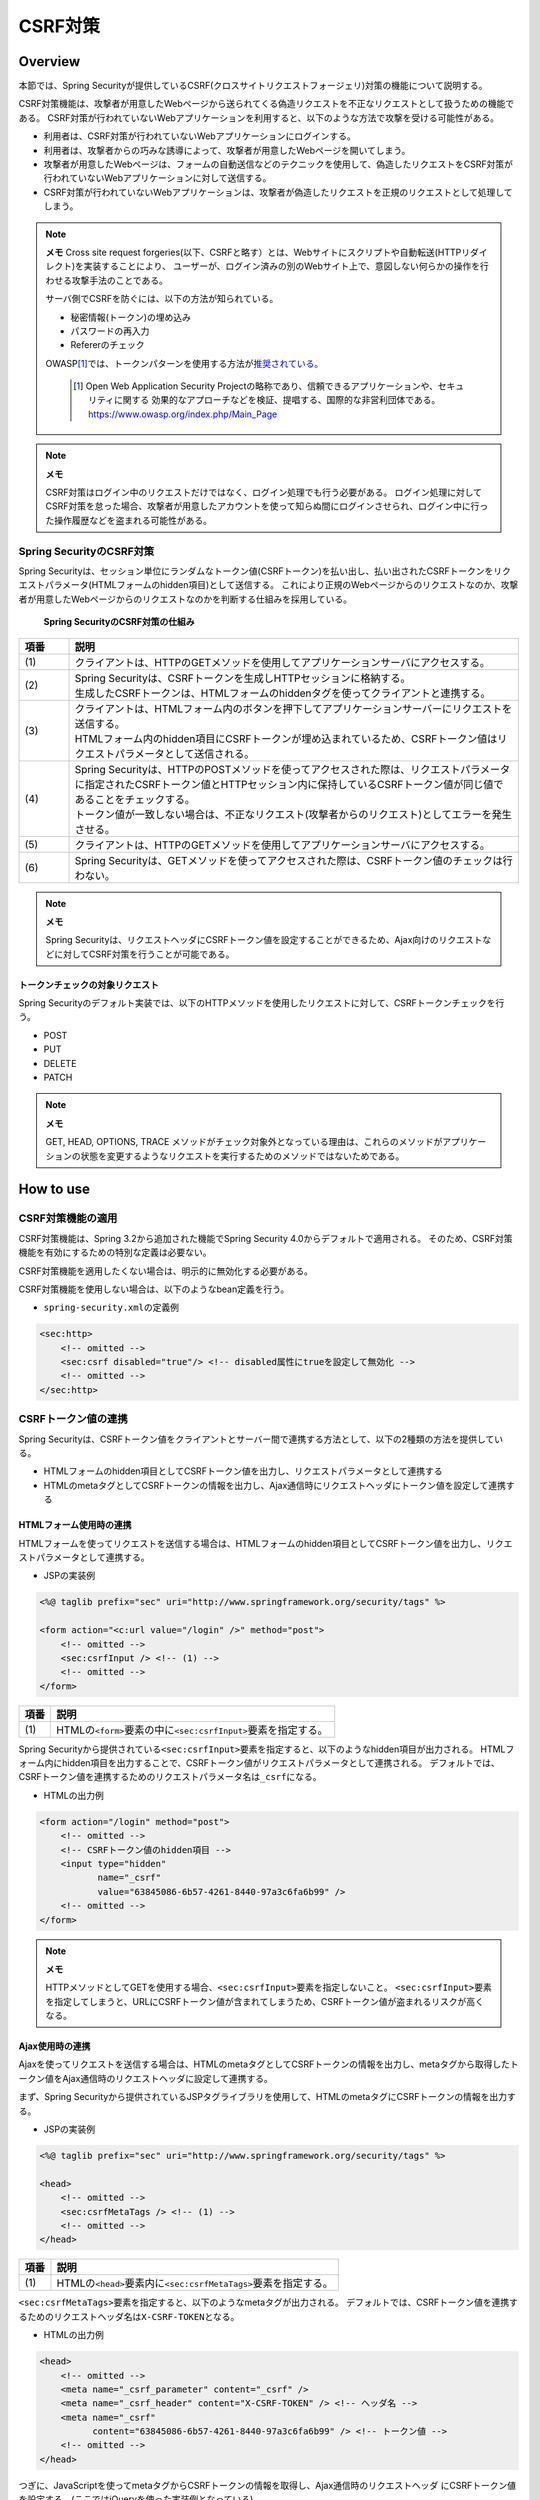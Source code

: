.. _SpringSecurityCsrf:

CSRF対策
================================================================================

.. only:: html

 .. contents:: 目次
    :local:

Overview
--------------------------------------------------------------------------------

本節では、Spring Securityが提供しているCSRF(クロスサイトリクエストフォージェリ)対策の機能について説明する。

CSRF対策機能は、攻撃者が用意したWebページから送られてくる偽造リクエストを不正なリクエストとして扱うための機能である。
CSRF対策が行われていないWebアプリケーションを利用すると、以下のような方法で攻撃を受ける可能性がある。

* 利用者は、CSRF対策が行われていないWebアプリケーションにログインする。
* 利用者は、攻撃者からの巧みな誘導によって、攻撃者が用意したWebページを開いてしまう。
* 攻撃者が用意したWebページは、フォームの自動送信などのテクニックを使用して、偽造したリクエストをCSRF対策が行われていないWebアプリケーションに対して送信する。
* CSRF対策が行われていないWebアプリケーションは、攻撃者が偽造したリクエストを正規のリクエストとして処理してしまう。

.. note:: **メモ**
    Cross site request forgeries(以下、CSRFと略す）とは、Webサイトにスクリプトや自動転送(HTTPリダイレクト)を実装することにより、
    ユーザーが、ログイン済みの別のWebサイト上で、意図しない何らかの操作を行わせる攻撃手法のことである。

    サーバ側でCSRFを防ぐには、以下の方法が知られている。

    * 秘密情報(トークン)の埋め込み
    * パスワードの再入力
    * Refererのチェック

    OWASP\ [#fSpringSecurityCSRF1]_\では、トークンパターンを使用する方法が\ `推奨されている。 <https://www.owasp.org/index.php/Cross-Site_Request_Forgery_(CSRF)_Prevention_Cheat_Sheet#General_Recommendation:_Synchronizer_Token_Pattern>`_\
    
      .. [#fSpringSecurityCSRF1] Open Web Application Security Projectの略称であり、信頼できるアプリケーションや、セキュリティに関する  効果的なアプローチなどを検証、提唱する、国際的な非営利団体である。
       https://www.owasp.org/index.php/Main_Page

.. note:: **メモ**

    CSRF対策はログイン中のリクエストだけではなく、ログイン処理でも行う必要がある。
    ログイン処理に対してCSRF対策を怠った場合、攻撃者が用意したアカウントを使って知らぬ間にログインさせられ、ログイン中に行った操作履歴などを盗まれる可能性がある。


Spring SecurityのCSRF対策
^^^^^^^^^^^^^^^^^^^^^^^^^^^^^^^^^^^^^^^^^^^^^^^^^^^^^^^^^^^^^^^^^^^^^^^^^^^^^^^^

Spring Securityは、セッション単位にランダムなトークン値(CSRFトークン)を払い出し、払い出されたCSRFトークンをリクエストパラメータ(HTMLフォームのhidden項目)として送信する。
これにより正規のWebページからのリクエストなのか、攻撃者が用意したWebページからのリクエストなのかを判断する仕組みを採用している。

.. figure:: ./images_CSRF/Csrf.png
    :width: 100%

    **Spring SecurityのCSRF対策の仕組み**

.. tabularcolumns:: |p{0.10\linewidth}|p{0.90\linewidth}|
.. list-table::
    :header-rows: 1
    :widths: 10 90

    * - 項番
      - 説明
    * - | (1)
      - | クライアントは、HTTPのGETメソッドを使用してアプリケーションサーバにアクセスする。
    * - | (2)
      - | Spring Securityは、CSRFトークンを生成しHTTPセッションに格納する。
        | 生成したCSRFトークンは、HTMLフォームのhiddenタグを使ってクライアントと連携する。
    * - | (3)
      - | クライアントは、HTMLフォーム内のボタンを押下してアプリケーションサーバーにリクエストを送信する。
        | HTMLフォーム内のhidden項目にCSRFトークンが埋め込まれているため、CSRFトークン値はリクエストパラメータとして送信される。
    * - | (4)
      - | Spring Securityは、HTTPのPOSTメソッドを使ってアクセスされた際は、リクエストパラメータに指定されたCSRFトークン値とHTTPセッション内に保持しているCSRFトークン値が同じ値であることをチェックする。
        | トークン値が一致しない場合は、不正なリクエスト(攻撃者からのリクエスト)としてエラーを発生させる。
    * - | (5)
      - | クライアントは、HTTPのGETメソッドを使用してアプリケーションサーバにアクセスする。
    * - | (6)
      - | Spring Securityは、GETメソッドを使ってアクセスされた際は、CSRFトークン値のチェックは行わない。

.. note:: **メモ**

    Spring Securityは、リクエストヘッダにCSRFトークン値を設定することができるため、Ajax向けのリクエストなどに対してCSRF対策を行うことが可能である。


トークンチェックの対象リクエスト
""""""""""""""""""""""""""""""""""""""""""""""""""""""""""""""""""""""""""""""""

Spring Securityのデフォルト実装では、以下のHTTPメソッドを使用したリクエストに対して、CSRFトークンチェックを行う。

* POST
* PUT
* DELETE
* PATCH

.. note:: **メモ**

    GET, HEAD, OPTIONS, TRACE メソッドがチェック対象外となっている理由は、これらのメソッドがアプリケーションの状態を変更するようなリクエストを実行するためのメソッドではないためである。

How to use
--------------------------------------------------------------------------------

CSRF対策機能の適用
^^^^^^^^^^^^^^^^^^^^^^^^^^^^^^^^^^^^^^^^^^^^^^^^^^^^^^^^^^^^^^^^^^^^^^^^^^^^^^^^
CSRF対策機能は、Spring 3.2から追加された機能でSpring Security 4.0からデフォルトで適用される。 
そのため、CSRF対策機能を有効にするための特別な定義は必要ない。 

CSRF対策機能を適用したくない場合は、明示的に無効化する必要がある。 

CSRF対策機能を使用しない場合は、以下のようなbean定義を行う。

* \ ``spring-security.xml``\ の定義例

.. code-block:: xml

    <sec:http>
        <!-- omitted -->
        <sec:csrf disabled="true"/> <!-- disabled属性にtrueを設定して無効化 -->
        <!-- omitted -->
    </sec:http>

CSRFトークン値の連携
^^^^^^^^^^^^^^^^^^^^^^^^^^^^^^^^^^^^^^^^^^^^^^^^^^^^^^^^^^^^^^^^^^^^^^^^^^^^^^^^

Spring Securityは、CSRFトークン値をクライアントとサーバー間で連携する方法として、以下の2種類の方法を提供している。

* HTMLフォームのhidden項目としてCSRFトークン値を出力し、リクエストパラメータとして連携する
* HTMLのmetaタグとしてCSRFトークンの情報を出力し、Ajax通信時にリクエストヘッダにトークン値を設定して連携する

.. _csrf_formtag-use:

HTMLフォーム使用時の連携
""""""""""""""""""""""""""""""""""""""""""""""""""""""""""""""""""""""""""""""""

HTMLフォームを使ってリクエストを送信する場合は、HTMLフォームのhidden項目としてCSRFトークン値を出力し、リクエストパラメータとして連携する。

* JSPの実装例

.. code-block:: jsp

    <%@ taglib prefix="sec" uri="http://www.springframework.org/security/tags" %>

    <form action="<c:url value="/login" />" method="post">
        <!-- omitted -->
        <sec:csrfInput /> <!-- (1) -->
        <!-- omitted -->
    </form>

.. tabularcolumns:: |p{0.10\linewidth}|p{0.90\linewidth}|
.. list-table::
    :header-rows: 1
    :widths: 10 90

    * - 項番
      - 説明
    * - | (1)
      - | HTMLの\ ``<form>``\ 要素の中に\ ``<sec:csrfInput>``\ 要素を指定する。

Spring Securityから提供されている\ ``<sec:csrfInput>``\ 要素を指定すると、以下のようなhidden項目が出力される。
HTMLフォーム内にhidden項目を出力することで、CSRFトークン値がリクエストパラメータとして連携される。
デフォルトでは、CSRFトークン値を連携するためのリクエストパラメータ名は\ ``_csrf``\ になる。

* HTMLの出力例

.. code-block:: html

    <form action="/login" method="post">
        <!-- omitted -->
        <!-- CSRFトークン値のhidden項目 -->
        <input type="hidden"
               name="_csrf"
               value="63845086-6b57-4261-8440-97a3c6fa6b99" />
        <!-- omitted -->
    </form>

.. note:: **メモ**

    HTTPメソッドとしてGETを使用する場合、\ ``<sec:csrfInput>``\ 要素を指定しないこと。
    \ ``<sec:csrfInput>``\ 要素を指定してしまうと、URLにCSRFトークン値が含まれてしまうため、CSRFトークン値が盗まれるリスクが高くなる。

Ajax使用時の連携
""""""""""""""""""""""""""""""""""""""""""""""""""""""""""""""""""""""""""""""""

Ajaxを使ってリクエストを送信する場合は、HTMLのmetaタグとしてCSRFトークンの情報を出力し、metaタグから取得したトークン値をAjax通信時のリクエストヘッダに設定して連携する。

まず、Spring Securityから提供されているJSPタグライブラリを使用して、HTMLのmetaタグにCSRFトークンの情報を出力する。

* JSPの実装例

.. code-block:: jsp

    <%@ taglib prefix="sec" uri="http://www.springframework.org/security/tags" %>

    <head>
        <!-- omitted -->
        <sec:csrfMetaTags /> <!-- (1) -->
        <!-- omitted -->
    </head>

.. tabularcolumns:: |p{0.10\linewidth}|p{0.90\linewidth}|
.. list-table::
    :header-rows: 1
    :widths: 10 90

    * - 項番
      - 説明
    * - | (1)
      - | HTMLの\ ``<head>``\ 要素内に\ ``<sec:csrfMetaTags>``\ 要素を指定する。

\ ``<sec:csrfMetaTags>``\ 要素を指定すると、以下のようなmetaタグが出力される。
デフォルトでは、CSRFトークン値を連携するためのリクエストヘッダ名は\ ``X-CSRF-TOKEN``\ となる。

* HTMLの出力例

.. code-block:: html

    <head>
        <!-- omitted -->
        <meta name="_csrf_parameter" content="_csrf" />
        <meta name="_csrf_header" content="X-CSRF-TOKEN" /> <!-- ヘッダ名 -->
        <meta name="_csrf"
              content="63845086-6b57-4261-8440-97a3c6fa6b99" /> <!-- トークン値 -->
        <!-- omitted -->
    </head>

つぎに、JavaScriptを使ってmetaタグからCSRFトークンの情報を取得し、Ajax通信時のリクエストヘッダ
にCSRFトークン値を設定する。(ここではjQueryを使った実装例となっている)

* JavaScriptの実装例

.. code-block:: javascript

    $(function () {
        var headerName = $("meta[name='_csrf_header']").attr("content"); // (1)
        var tokenValue = $("meta[name='_csrf']").attr("content"); // (2)
        $(document).ajaxSend(function(e, xhr, options) {
            xhr.setRequestHeader(headerName, tokenValue); // (3)
        });
    });

.. tabularcolumns:: |p{0.10\linewidth}|p{0.90\linewidth}|
.. list-table::
    :header-rows: 1
    :widths: 10 90

    * - 項番
      - 説明
    * - | (1)
      - | CSRFトークン値を連携するためのリクエストヘッダ名を取得する。
    * - | (2)
      - | CSRFトークン値を取得する。
    * - | (3)
      - | リクエストヘッダにCSRFトークン値を設定する。

トークンチェックエラー時のレスポンス
^^^^^^^^^^^^^^^^^^^^^^^^^^^^^^^^^^^^^^^^^^^^^^^^^^^^^^^^^^^^^^^^^^^^^^^^^^^^^^^^

CSRFトークンチェックでエラーが発生した場合、Spring Securityは\ ``AccessDeniedHandler``\
インタフェースを使用してエラーのレスポンスを行う。

CSRFトークンチェックでエラーが発生した際に、専用のエラーページに遷移させたい場合は、Spring Securityから提供されている\ ``DelegatingAccessDeniedHandler``\ クラスを利用して、例外毎に\ ``AccessDeniedHandler``\ インタフェースの実装クラスを指定する。

CSRFのトークンチェック処理では、エラーの内容に応じて以下の2つの例外を使用する。

.. tabularcolumns:: |p{0.35\linewidth}|p{0.65\linewidth}|
.. list-table:: **CSRFトークンチェックで使用される例外クラス**
    :header-rows: 1
    :widths: 35 65

    * - クラス名
      - 説明
    * - | \ ``InvalidCsrfTokenException``\
      - | クライアントから送られたトークン値と、サーバー側で保持しているトークン値が一致しない場合に使用する例外クラス。
    * - | \ ``MissingCsrfTokenException``\
      - | サーバー側にトークン値が保存されていない場合に使用する例外クラス。

.. note:: **無効なセッションを使ったリクエストの検知**

    セッション管理機能の「:ref:`SpringSecuritySessionDetectInvalidSession`」処理を有効にしている場合は、\ ``MissingCsrfTokenException``\ に対して「:ref:`SpringSecuritySessionDetectInvalidSession`」処理と連動する\ ``AccessDeniedHandler``\ インタフェースの実装クラスが適用される。

    そのため、\ ``MissingCsrfTokenException``\ が発生すると、「:ref:`SpringSecuritySessionDetectInvalidSession`」処理を有効化する際に指定したパス(\ ``invalid-session-url``\ )にリダイレクトする。

.. note::

  **ステータスコード403以外を返却したい場合**

  リクエストに含まれるCSRFトークンが一致しない場合、ステータスコード403以外を返却したい場合は、\ ``org.springframework.security.web.access.AccessDeniedHandler``\ インタフェースを実装した、独自のAccessDeniedHandlerを作成する必要がある。


CSRF対策機能とSpring MVCとの連携
^^^^^^^^^^^^^^^^^^^^^^^^^^^^^^^^^^^^^^^^^^^^^^^^^^^^^^^^^^^^^^^^^^^^^^^^^^^^^^^^

Spring Securityは、Spring MVCと連携するためのコンポーネントをいくつか提供している。
ここでは、CSRF対策機能と連携するためのコンポーネントの使い方を説明する。

hidden項目の自動出力
""""""""""""""""""""""""""""""""""""""""""""""""""""""""""""""""""""""""""""""""

Spring Securityは、CSRFトークン値のhidden項目を自動で出力するためのコンポーネントとして、\ ``CsrfRequestDataValueProcessor``\ というクラスを提供している。
\ ``CsrfRequestDataValueProcessor``\ をSpring MVCに適用すると、Spring MVCから提供されているJSPタグライブラリを使用した際に、CSRFトークン値のhidden項目を自動かつ安全に出力することが可能である。

\ ``CsrfRequestDataValueProcessor``\ をSpring MVCに適用する場合は、以下のようなbean定義を行う。
bean定義ファイルを使用する場合は、\ ``<sec:csrf>``\ 要素を指定してCSRF対策機能を有効にすると、自動で\ ``CsrfRequestDataValueProcessor``\ がSpring MVCに適用される仕組みになっているため、明示的に定義を追加する必要はない。

HTMLフォームを作成する際は、以下のようなJSPの実装を行う。

.. code-block:: jsp

    <%@ taglib prefix="form" uri="http://www.springframework.org/tags/form" %>

    <c:url var="loginUrl" value="/login"/>
    <form:form action="${loginUrl}"> <!-- (1) -->
        <!-- omitted -->
    </form:form>

.. tabularcolumns:: |p{0.10\linewidth}|p{0.90\linewidth}|
.. list-table::
    :header-rows: 1
    :widths: 10 90

    * - 項番
      - 説明
    * - | (1)
      - | HTMLフォームを作成する際は、Spring MVCから提供されている\ ``<form:form>``\ 要素を使用する。

Spring MVCから提供されている\ ``<form:form>``\ 要素を使うと、以下のようなHTMLフォームが作成される。

.. code-block:: html

    <form id="command" action="/login" method="post">
        <!-- omitted -->
        <!-- Spring MVCの機能と連携して出力されたCSRFトークン値のhidden項目 -->
        <div>
            <input type="hidden"
                   name="_csrf" value="63845086-6b57-4261-8440-97a3c6fa6b99" />
        </div>
    </form>

.. note:: **CsrfRequestDataValueProcessorの適用**

    \ ``CsrfRequestDataValueProcessor``\ は、Spring MVCが提供している\ ``RequestDataValueProcessor``\ インタフェースを実装したクラスである。
    Spring MVCが扱える\ ``RequestDataValueProcessor``\ インタフェースの実装クラスは一つのみなので、
    \ ``DispatcherServlet``\ が管理する\ ``ApplicationContext``\の中に\ ``RequestDataValueProcessor``\
    インタフェースを実装しているbeanが登録されていると、\ ``CsrfRequestDataValueProcessor``\
    はSpring MVCに適用されず、\ ``<form:form>``\ 要素を使った際にCSRFトークン値のhidden項目は出力されない。

    複数の\ ``RequestDataValueProcessor``\ インタフェースの実装クラスをSpring MVCに適用したい場合は、それぞれの\ ``RequestDataValueProcessor``\ インタフェースの実装クラスに処理を委譲するような実装クラスを作成する必要がある。

.. tip:: **出力されるCSRFトークンチェック値**

    Spring 4上で\ ``CsrfRequestDataValueProcessor``\ を使用すると、\ ``<form:form>``\ タグの\ ``method``\ 属性に指定した値がCSRFトークンチェック対象の
    HTTPメソッド(Spring Securityのデフォルト実装ではGET,HEAD,TRACE,OPTIONS以外のHTTPメソッド)と一致する場合に限り、CSRFトークンが埋め込まれた\ ``<input type="hidden">``\ タグが出力される。

    例えば、以下の例のように \ ``method``\ 属性にGETメソッドを指定した場合は、CSRFトークンが埋め込まれた\ ``<input type="hidden">``\ タグは出力されない。

        .. code-block:: jsp

            <form:form method="GET" modelAttribute="xxxForm" action="...">
                <%-- ... --%>
            </form:form>

    これは、\ `OWASP Top 10 <https://code.google.com/p/owasptop10/>`_\ で説明されている、

        The unique token can also be included in the URL itself, or a URL parameter. However, such placement runs a greater risk that the URL will be exposed to an attacker, thus compromising the secret token.

    に対応している事を意味しており、セキュアなWebアプリケーション構築の手助けとなる。

Appendix
--------------------------------------------------------------------------------

マルチパートリクエスト(ファイルアップロード)時の留意点
^^^^^^^^^^^^^^^^^^^^^^^^^^^^^^^^^^^^^^^^^^^^^^^^^^^^^^^^^^^^^^^^^^^^^^^^^^^^^^^^

一般的に、ファイルアップロードなどマルチパートリクエストを送る場合、formから送信される値を\ ``Filter``\ では取得できない。
そのため、これまでの説明だけでは、マルチパートリクエスト時に\ ``CsrfFileter``\ がCSRFトークンを取得できず、不正なリクエストと見なされてしまう。

そのため、以下のどちらかの方法によって、対策する必要がある。

* \ ``org.springframework.web.multipart.support.MultipartFilter``\ を使用する
* クエリのパラメータでCSRFトークンを送信する

.. note::

    それぞれメリット・デメリットが存在するため、システム要件を考慮して、採用する対策方法を決めて頂きたい。

ファイルアップロードの詳細については、\ :doc:`FileUpload <../ArchitectureInDetail/FileUpload>`\ を参照されたい。


.. _csrf_use-multipart-filter:

MultipartFilterを使用する方法
""""""""""""""""""""""""""""""""""""""""""""""""""""""""""""""""""""""""""""""""
通常、マルチパートリクエストの場合、formから送信された値は\ ``Filter``\ 内で取得できない。
\ ``org.springframework.web.multipart.support.MultipartFilter``\ を使用することで、マルチパートリクエストでも、\ ``Filter``\ 内で、formから送信された値を取得することができる。

.. warning::

    \ ``MultipartFilter``\ を使用した場合、\ ``springSecurityFilterChain``\による認証・認可処理が行われる前にアップロード処理が行われるため、認証又は認可されていないユーザーからのアップロード(一時ファイル作成)を許容してしまう。

\ ``MultipartFilter``\ を使用するには、以下のように設定すればよい。

**web.xmlの設定例**

.. code-block:: xml

    <filter>
        <filter-name>MultipartFilter</filter-name>
        <filter-class>org.springframework.web.multipart.support.MultipartFilter</filter-class> <!-- (1) -->
    </filter>
    <filter>
        <filter-name>springSecurityFilterChain</filter-name> <!-- (2) -->
        <filter-class>org.springframework.web.filter.DelegatingFilterProxy</filter-class>
    </filter>
    <filter-mapping>
        <filter-name>MultipartFilter</filter-name>
        <servlet-name>/*</servlet-name>
    </filter-mapping>
    <filter-mapping>
        <filter-name>springSecurityFilterChain</filter-name>
        <url-pattern>/*</url-pattern>
    </filter-mapping>

.. tabularcolumns:: |p{0.10\linewidth}|p{0.90\linewidth}|
.. list-table::
   :header-rows: 1
   :widths: 10 90

   * - 項番
     - 説明
   * - | (1)
     - | \ ``org.springframework.web.multipart.support.MultipartFilter``\ を 定義する。
   * - | (2)
     - | \ ``springSecurityFilterChain``\ より前に、\ ``MultipartFilter``\ を定義すること。

**JSPの実装例**

.. code-block:: jsp

    <form:form action="${pageContext.request.contextPath}/fileupload"
        method="post" modelAttribute="fileUploadForm" enctype="multipart/form-data">  <!-- (1) -->
        <table>
            <tr>
                <td width="65%"><form:input type="file" path="uploadFile" /></td>
            </tr>
            <tr>
                <td><input type="submit" value="Upload" /></td>
            </tr>
        </table>
    </form:form>

.. tabularcolumns:: |p{0.10\linewidth}|p{0.90\linewidth}|
.. list-table::
   :header-rows: 1
   :widths: 10 90

   * - 項番
     - 説明
   * - | (1)
     - | spring-mvc.xmlの設定の通り、\ ``CsrfRequestDataValueProcessor``\ が定義されている場合、\ ``<form:form>``\ タグを使うことで、CSRFトークンが埋め込まれた\ ``<input type="hidden">``\ タグが自動的に追加される。
       | このため、JSPの実装で、CSRFトークンを意識する必要はない。
       |
       | **<form> タグを使用する場合**
       | :ref:`csrf_formtag-use`\ でCSRFトークンを設定すること。


クエリパラメータでCSRFトークンを送る方法
""""""""""""""""""""""""""""""""""""""""""""""""""""""""""""""""""""""""""""""""

認証又は認可されていないユーザーからのアップロード(一時ファイル作成)を防ぎたい場合は、\ ``MultipartFilter``\ は使用せず、クエリパラメータでCSRFトークンを送る必要がある。

.. warning::

    この方法でCSRFトークンを送った場合、

    * ブラウザのアドレスバーにCSRFトークンが表示される
    * ブックマークした場合、ブックマークにCSRFトークンが記録される
    * WebサーバのアクセスログにCSRFトークンが記録される

    ため、\ ``MultipartFilter``\ を使用する方法と比べると、攻撃者にCSRFトークンを悪用されるリスクが高くなる。

    Spring Securityのデフォルト実装では、CSRFトークンの値としてランダムなUUIDを生成しているため、仮にCSRFトークンが漏洩してもセッションハイジャックされる事はないという点を補足しておく。

以下に、CSRFトークンをクエリパラメータとして送る実装例を示す。

**JSPの実装例**

.. code-block:: jsp

    <form:form action="${pageContext.request.contextPath}/fileupload?${f:h(_csrf.parameterName)}=${f:h(_csrf.token)}"
        method="post" modelAttribute="fileUploadForm" enctype="multipart/form-data"> <!-- (1) -->
        <table>
            <tr>
                <td width="65%"><form:input type="file" path="uploadFile" /></td>
            </tr>
            <tr>
                <td><input type="submit" value="Upload" /></td>
            </tr>
        </table>
    </form:form>

.. tabularcolumns:: |p{0.10\linewidth}|p{0.90\linewidth}|
.. list-table::
   :header-rows: 1
   :widths: 10 90

   * - 項番
     - 説明
   * - | (1)
     - | \ ``<form:form>``\ タグのaction属性に、以下のクエリを付与する必要がある。
       | \ ``?${f:h(_csrf.parameterName)}=${f:h(_csrf.token)}``\
       | \ ``<form>``\ タグを使用する場合も、同様の設定が必要である。

.. raw:: latex

   \newpage

